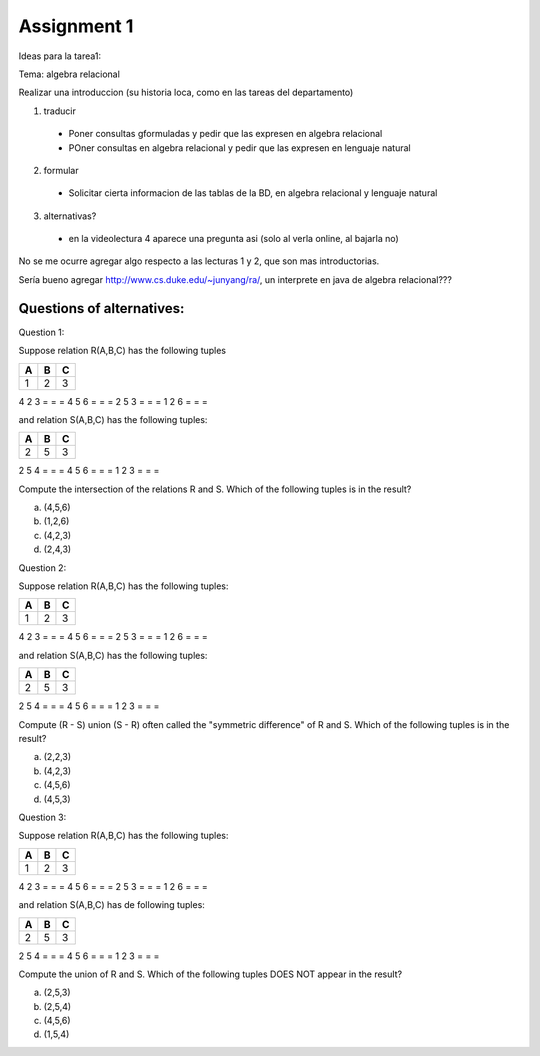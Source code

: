 Assignment 1
============

Ideas para la tarea1:

Tema: algebra relacional

Realizar una introduccion (su historia loca, como en las tareas del departamento)

1) traducir
  * Poner consultas gformuladas y pedir que las expresen en algebra relacional
  * POner consultas en algebra relacional y pedir que las expresen en lenguaje natural

2) formular
  * Solicitar cierta informacion de las tablas de la BD, en algebra relacional y lenguaje natural

3) alternativas?
  * en la videolectura 4 aparece una pregunta asi (solo al verla online, al bajarla no)
No se me ocurre agregar algo respecto a las lecturas 1 y 2, que son mas introductorias.

Sería bueno agregar http://www.cs.duke.edu/~junyang/ra/, un interprete en java de algebra relacional???

--------------------------
Questions of alternatives:
--------------------------

Question 1:

Suppose relation R(A,B,C) has the following tuples

= = =
A B C
= = =
1 2 3
= = =
4 2 3
= = =
4 5 6
= = = 
2 5 3
= = =
1 2 6
= = =

and relation S(A,B,C) has the following tuples:

= = =
A B C
= = =
2 5 3
= = =
2 5 4
= = =
4 5 6
= = = 
1 2 3
= = =

Compute the intersection of the relations R and S. Which of the following tuples is in the result?

a) (4,5,6)
b) (1,2,6)
c) (4,2,3)
d) (2,4,3)


Question 2:

Suppose relation R(A,B,C) has the following tuples:

= = =
A B C
= = =
1 2 3
= = =
4 2 3
= = =
4 5 6
= = = 
2 5 3
= = =
1 2 6
= = =

and relation S(A,B,C) has the following tuples:

= = =
A B C
= = =
2 5 3
= = =
2 5 4
= = =
4 5 6
= = = 
1 2 3
= = =

Compute (R - S) union (S - R) often called the "symmetric difference" of R and S. Which of the following tuples is in the result?

a) (2,2,3)
b) (4,2,3)
c) (4,5,6)
d) (4,5,3)

Question 3:

Suppose relation R(A,B,C) has the following tuples:

= = =
A B C
= = =
1 2 3
= = =
4 2 3
= = =
4 5 6
= = = 
2 5 3
= = =
1 2 6
= = =

and relation S(A,B,C) has de following tuples:

= = =
A B C
= = =
2 5 3
= = =
2 5 4
= = =
4 5 6
= = = 
1 2 3
= = =

Compute the union of R and S. Which of the following tuples DOES NOT appear in the result?

a) (2,5,3)
b) (2,5,4)
c) (4,5,6)
d) (1,5,4)
